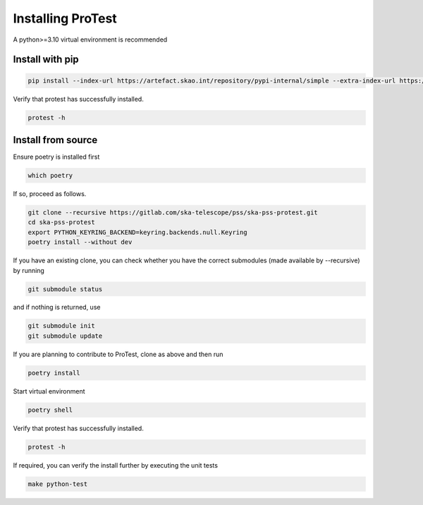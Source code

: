Installing ProTest
==================

A python>=3.10 virtual environment is recommended

Install with pip
----------------

.. code-block:: bash

   pip install --index-url https://artefact.skao.int/repository/pypi-internal/simple --extra-index-url https://pypi.org/simple ska-pss-protest

Verify that protest has successfully installed.

.. code-block:: bash

   protest -h

Install from source
-------------------

Ensure poetry is installed first

.. code-block:: bash

   which poetry

If so, proceed as follows. 

.. code-block:: bash

   git clone --recursive https://gitlab.com/ska-telescope/pss/ska-pss-protest.git
   cd ska-pss-protest
   export PYTHON_KEYRING_BACKEND=keyring.backends.null.Keyring
   poetry install --without dev

If you have an existing clone, you can check whether you have the correct submodules (made available by --recursive) by running

.. code-block:: bash

   git submodule status

and if nothing is returned, use

.. code-block:: bash

   git submodule init
   git submodule update

If you are planning to contribute to ProTest, clone as above and then run 

.. code-block:: bash

   poetry install

Start virtual environment

.. code-block::  bash

   poetry shell

Verify that protest has successfully installed.

.. code-block:: bash

   protest -h

If required, you can verify the install further by executing the unit tests

.. code-block:: bash

    make python-test

